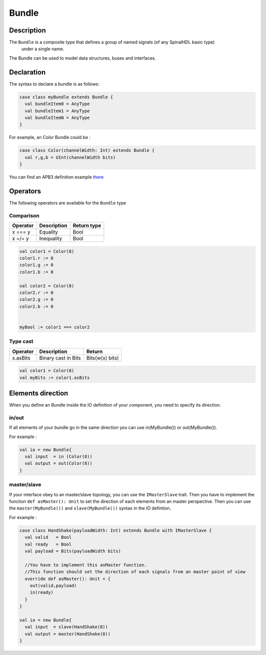 
Bundle
======

Description
^^^^^^^^^^^

The ``Bundle`` is a composite type that defines a group of named signals (of any SpinalHDL basic type)
 under a single name.

The Bundle can be used to model data structures, buses and interfaces.

Declaration
^^^^^^^^^^^

The syntax to declare a bundle is as follows:

.. code-block:: scala

   case class myBundle extends Bundle {
     val bundleItem0 = AnyType
     val bundleItem1 = AnyType
     val bundleItemN = AnyType
   }

For example, an Color Bundle could be :

.. code-block:: scala

   case class Color(channelWidth: Int) extends Bundle {
     val r,g,b = UInt(channelWidth bits)
   }

You can find an APB3 definition example `there </SpinalDoc/spinal/examples/simple/apb3/>`_

Operators
^^^^^^^^^

The following operators are available for the ``Bundle`` type

Comparison
~~~~~~~~~~

.. list-table::
   :header-rows: 1

   * - Operator
     - Description
     - Return type
   * - x === y
     - Equality
     - Bool
   * - x =/= y
     - Inequality
     - Bool


.. code-block:: scala

   val color1 = Color(8)
   color1.r := 0 
   color1.g := 0 
   color1.b := 0

   val color2 = Color(8)
   color2.r := 0
   color2.g := 0 
   color2.b := 0


   myBool := color1 === color2

Type cast
~~~~~~~~~

.. list-table::
   :header-rows: 1

   * - Operator
     - Description
     - Return
   * - x.asBits
     - Binary cast in Bits
     - Bits(w(x) bits)


.. code-block:: scala

   val color1 = Color(8)
   val myBits := color1.asBits

Elements direction
^^^^^^^^^^^^^^^^^^

When you define an Bundle inside the IO definition of your component, you need to specify its direction.

in/out
~~~~~~

If all elements of your bundle go in the same direction you can use in(MyBundle()) or out(MyBundle()).

For example :

.. code-block:: scala

   val io = new Bundle{
     val input  = in (Color(8))
     val output = out(Color(8))
   }

master/slave
~~~~~~~~~~~~

If your interface obey to an master/slave topology, you can use the ``IMasterSlave`` trait. Then you have to implement the function ``def asMaster(): Unit`` to set the direction of each elements from an master perspective. Then you can use the ``master(MyBundle())`` and ``slave(MyBundle())`` syntax in the IO defintion.

For example :

.. code-block:: scala

   case class HandShake(payloadWidth: Int) extends Bundle with IMasterSlave {
     val valid   = Bool
     val ready   = Bool
     val payload = Bits(payloadWidth bits)

     //You have to implement this asMaster function.
     //This function should set the direction of each signals from an master point of view
     override def asMaster(): Unit = {
       out(valid,payload)
       in(ready)
     }
   }

   val io = new Bundle{
     val input  = slave(HandShake(8))
     val output = master(HandShake(8))
   }
